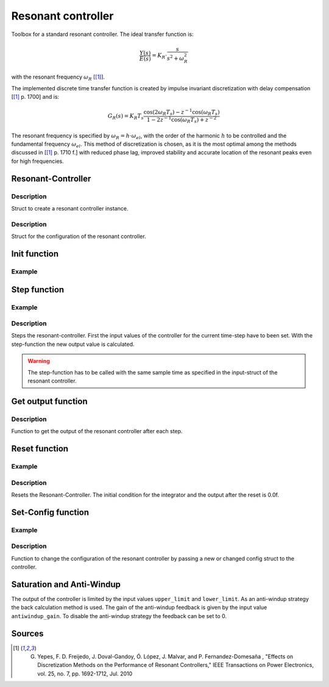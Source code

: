 .. _uz_resonant_controller:

===================
Resonant controller
===================

Toolbox for a standard resonant controller.
The ideal transfer function is:

.. math::

  \frac{Y(s)}{E(s)}= K_R \cdot \frac{s}{s^2 + \omega_R^2}

with the resonant frequency :math:`\omega_R` [[#DiscPaper]_].

The implemented discrete time transfer function is created by impulse invariant discretization with delay compensation [[#DiscPaper]_ p. 1700] and is:

.. math::

    G_R(s) = K_R T_{s} \frac{\cos(2\omega_R T_{s}) - z^{-1}\cos(\omega_R T_{s}) }{1-2 z^{-1} \cos(\omega_R T_{s} )+ z^{-2} }

The resonant frequency is specified by :math:`\omega_R = h \cdot \omega_{el}`, with the order of the harmonic :math:`h` to be controlled and the fundamental frequency :math:`\omega_{el}`.
This method of discretization is chosen, as it is the most optimal among the methods discussed in [[#DiscPaper]_ p. 1710 f.] with reduced phase lag, improved stability and accurate location of the resonant peaks even for high frequencies.


Resonant-Controller
-------------------

.. doxygentypedef:: uz_resonantController_t


Description
^^^^^^^^^^^

Struct to create a resonant controller instance.


.. doxygenstruct:: uz_resonantController_config
  :members:

Description
^^^^^^^^^^^

Struct for the configuration of the resonant controller.


Init function
-------------

.. doxygenfunction:: uz_resonantController_init


Example
^^^^^^^

.. code-block:: c
  :linenos:
  :caption: Example to create and initialize a resonant controller instance.

  int main(void) {
    
    const struct uz_resonantController_config config_R = {
        .sampling_time = 0.0001f,
        .gain = 52.5f,
        .harmonic_order = 2.0f,
        .fundamental_frequency = 10.0f,
        .lower_limit = -4.0f,
        .upper_limit = 4.0f,
        .antiwindup_gain = 10.0f,
        .in_reference_value = 0.0f,
        .in_measured_value = 0.0f,
    };
    uz_resonantController_t* R_controller_instance= uz_resonantController_init(config_R);
  }



Step function
-------------

.. doxygenfunction:: uz_resonantController_step


Example
^^^^^^^

.. code-block:: c
  :linenos:
  :caption: Example function call to step the resonant controller once

  int main(void) {
    // step once
    output = uz_resonantController_step(R_controller_instance, in_ref_value, in_measured_value, fundamental_fequency);
  }

Description
^^^^^^^^^^^

Steps the resonant-controller. First the input values of the controller for the current time-step have to been set.
With the step-function the new output value is calculated.

.. warning::

   The step-function has to be called with the same sample time as specified in the input-struct of the resonant controller.



Get output function
-------------------

.. doxygenfunction:: uz_resonantController_get_output

Description
^^^^^^^^^^^

Function to get the output of the resonant controller after each step.



Reset function
--------------

.. doxygenfunction:: uz_resonantController_reset

Example
^^^^^^^

.. code-block:: c
  :linenos:
  :caption: Example function call to reset the resonant controller.

  int main(void) {
     uz_resonantController_reset(R_controller_instance);
  }

Description
^^^^^^^^^^^

Resets the Resonant-Controller. The initial condition for the integrator and the output after the reset is 0.0f.



Set-Config function
-------------------

.. doxygenfunction:: uz_resonantController_set_config

Example
^^^^^^^

.. code-block:: c
  :linenos:
  :caption: Example to change the config of the resonant controller.

  int main(void) {
    config.lower_limit = -10.0f;
    config.upper_limit = 10.0f;
    config.harmonic_order= 7.0f;
    uz_resonantController_set_config(R_controller_instance, config);
  }

Description
^^^^^^^^^^^

Function to change the configuration of the resonant controller by passing a new or changed config struct to the controller.


Saturation and Anti-Windup
--------------------------
The output of the controller is limited by the input values ``upper_limit`` and ``lower_limit``.
As an anti-windup strategy the back calculation method is used.
The gain of the anti-windup feedback is given by the input value ``antiwindup_gain``.
To disable the anti-windup strategy the feedback can be set to 0.








Sources
-------

.. [#DiscPaper] G. Yepes, F. D. Freijedo, J. Doval-Gandoy, Ó. López, J. Malvar, and P. Fernandez-Domesaña , "Effects on Discretization Methods on the Performance of Resonant Controllers," IEEE Transactions on Power Electronics, vol. 25, no. 7, pp. 1692-1712, Jul. 2010

